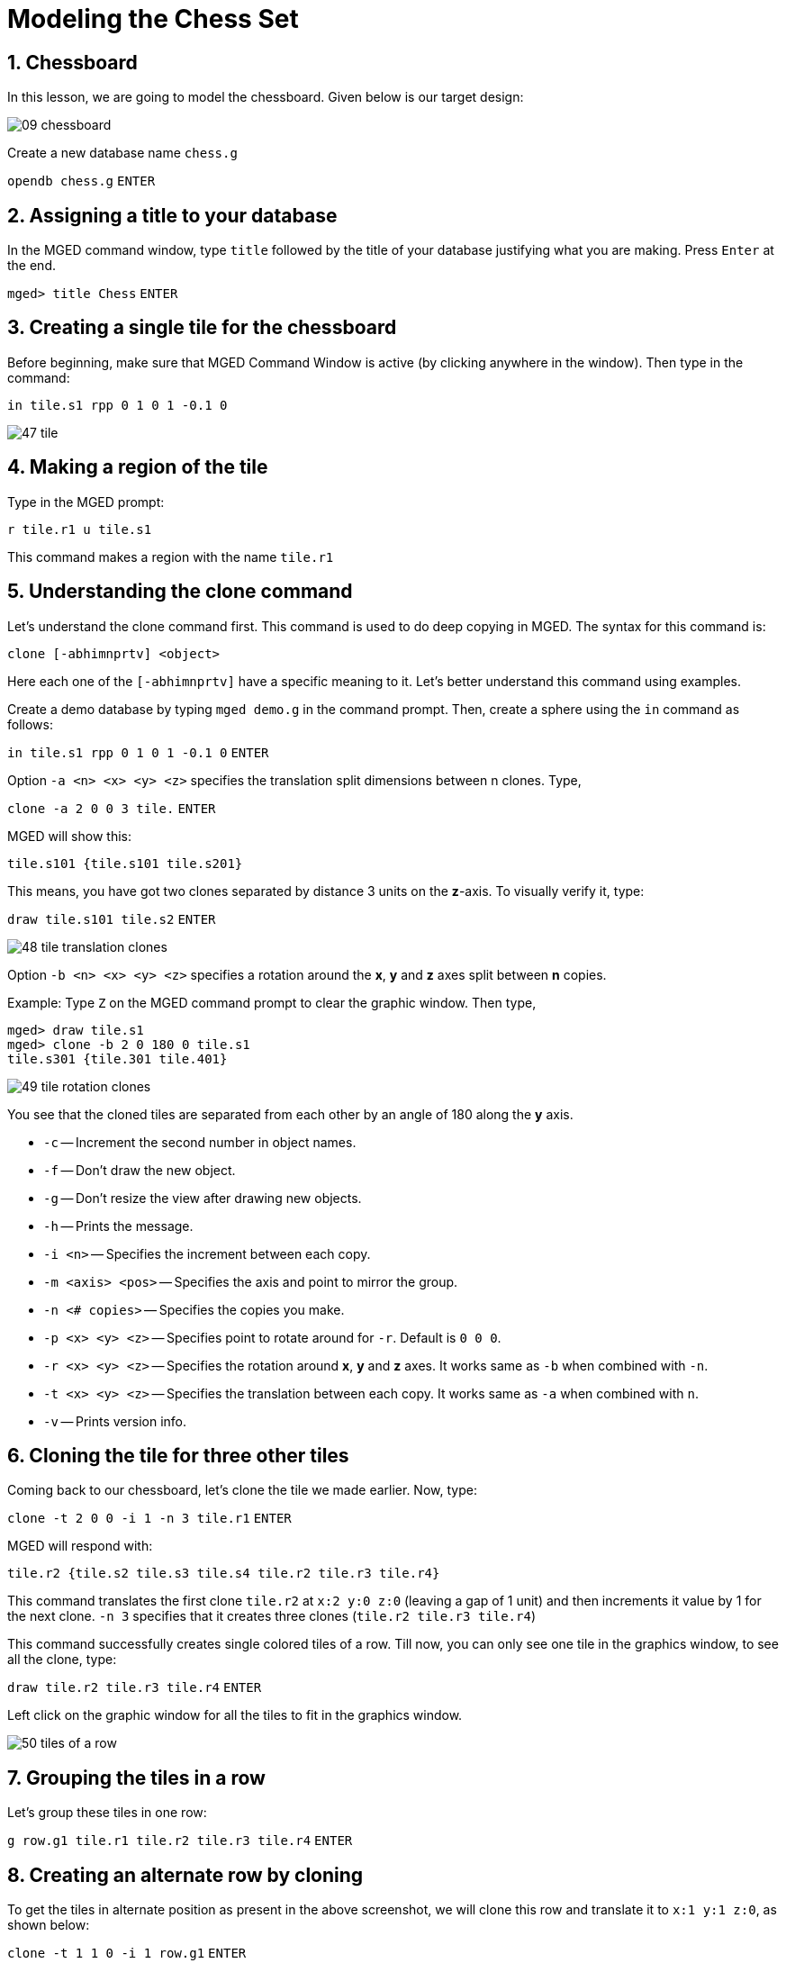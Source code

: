 = Modeling the Chess Set
:sectnums:
:experimental:

== Chessboard

In this lesson, we are going to model the chessboard. Given below is
our target design:

image::09-chessboard.jpg[]

Create a new database name [path]`chess.g`

`[in]#opendb chess.g#` kbd:[ENTER]


== Assigning a title to your database

In the MGED command window, type [cmd]`title` followed by the title of
your database justifying what you are making. Press kbd:[Enter] at the
end.

`[prompt]#mged># [in]#title Chess#` kbd:[ENTER]

== Creating a single tile for the chessboard

Before beginning, make sure that MGED Command Window is active
(by clicking anywhere in the window). Then type in the command:

`[in]#in tile.s1 rpp 0 1 0 1 -0.1 0#`

image::47-tile.jpg[]


== Making a region of the tile

Type in the MGED prompt:

`[in]#r tile.r1 u tile.s1#`

This command makes a region with the name `tile.r1`

== Understanding the clone command

Let’s understand the clone command first.  This command is used to do
deep copying in MGED. The syntax for this command is:

`[cmd]#clone# +++[+++[opt]#-abhimnprtv#] <object>`

Here each one of the `+++[+++[opt]#-abhimnprtv#]` have a specific
meaning to it. Let’s better understand this command using examples.

Create a demo database by typing `[in]#mged demo.g#` in the command
prompt. Then, create a sphere using the [cmd]`in` command as follows:

`[in]#in tile.s1 rpp 0 1 0 1 -0.1 0#` kbd:[ENTER]

Option `[opt]#-a# <n> <x> <y> <z>` specifies the translation split
dimensions between n clones.  Type,

`[in]#clone -a 2 0 0 3 tile.#` kbd:[ENTER]

MGED will show this:

....
tile.s101 {tile.s101 tile.s201}
....

This means, you have got two clones separated by distance 3
units on the **z**-axis. To visually verify it, type:

`[in]#draw tile.s101 tile.s2#` kbd:[ENTER]

image::48-tile-translation-clones.jpg[]

Option `[opt]#-b# <n> <x> <y> <z>` specifies a rotation around the
*x*, *y* and *z* axes split between *n* copies.

Example: Type `[in]#Z#` on the MGED command prompt to clear the
graphic window.
Then type,

[subs="+quotes"]
....
[prompt]#mged># [in]#draw tile.s1#
[prompt]#mged># [in]#clone -b 2 0 180 0 tile.s1#
tile.s301 {tile.301 tile.401}
....

image::49-tile-rotation-clones.jpg[]

You see that the cloned tiles are separated from each other by an
angle of 180 along the *y* axis.

* [opt]`-c` -- Increment the second number in object names.
* [opt]`-f` -- Don’t draw the new object.
* [opt]`-g` -- Don’t resize the view after drawing new objects.
* [opt]`-h` -- Prints the message.
* `[opt]#-i# <n>` -- Specifies the increment between each copy.
* `[opt]#-m# <axis> <pos>` -- Specifies the axis and point to mirror
  the group.
* `[opt]#-n# <+++#+++ copies>` -- Specifies the copies you make.
* `[opt]#-p# <x> <y> <z>` -- Specifies point to rotate around for
  [opt]`-r`. Default is `0 0 0`.
* `[opt]#-r# <x> <y> <z>` -- Specifies the rotation around *x*, *y*
  and *z* axes. It works same as [opt]`-b` when combined with
  [opt]`-n`.
* `[opt]#-t# <x> <y> <z>` -- Specifies the translation between each
  copy. It works same as [opt]`-a` when combined with `n`.
* [opt]`-v` -- Prints version info.

== Cloning the tile for three other tiles

Coming back to our chessboard, let’s clone the tile we made earlier.
Now, type:

`[in]#clone -t 2 0 0 -i 1 -n 3 tile.r1#` kbd:[ENTER]

MGED will respond with:

....
tile.r2 {tile.s2 tile.s3 tile.s4 tile.r2 tile.r3 tile.r4}
....

This command translates the first clone `tile.r2` at `x:2 y:0 z:0`
(leaving a gap of 1 unit) and then increments it value by 1 for the
next clone. `[opt]#-n# 3` specifies that it creates three clones
(`tile.r2 tile.r3 tile.r4`)

This command successfully creates single colored tiles of a row. Till
now, you can only see one tile in the graphics window, to see all the
clone, type:

`[in]#draw tile.r2 tile.r3 tile.r4#` kbd:[ENTER]

Left click on the graphic window for all the tiles to fit in the
graphics window.

image::50-tiles-of-a-row.jpg[]


== Grouping the tiles in a row

Let’s group these tiles in one row:

`[in]#g row.g1 tile.r1 tile.r2 tile.r3 tile.r4#` kbd:[ENTER]


== Creating an alternate row by cloning

To get the tiles in alternate position as present in the above
screenshot, we will clone this row and translate it to `x:1 y:1 z:0`,
as shown below:

`[in]#clone -t 1 1 0 -i 1 row.g1#` kbd:[ENTER]

MGED will respond with:

....
row.g2 {tile.s5 tile.r5 tile.s6 tile.r6 tile.s7 tile.r7
tile.s8 tile.r8 row.g2}
....

Type `[in]#draw row.g2#` kbd:[ENTER] in the command prompt to view the
`row.g2`:

image::51-two-rows-of-tiles.jpg[]

There are total 8 rows in a chess board, so we will have 3 clones each
of `row.g1` and `row.g2`


== Making the remaining rows

Now, we will be translating along the *y* axis, therefore the command
will be:

`[in]#clone -t 0 2 0 -i 1 -n 3 row.g1#` kbd:[ENTER]

And for `row.g2`

`[in]#clone -t 0 2 0 -i 1 -n 3 row.g2#` kbd:[ENTER]

You will get `row.g3` , `row.g4` , `row.g5` clones of `row.g1` and
clones `row.g6` , `row.g7` , `row.g8` of `row.g2`.

You can view these rows by using the draw command:

`[in]#draw row.g3 row.g4 row.g5 row.g6 row.g7 row.g8#` kbd:[ENTER]

image::52-all-alternate-tiles.jpg[]

You see that here we only have alternate tiles i.e., tiles of one
color.  Let’s group them together under one name `black.g` as shown
below:

`[in]#g black.g row.g1 row.g2 row.g3 row.g4 row.g5 row.g6 row.g7
row.g8#` kbd:[ENTER]

Now, in order to make the white tiles we will clone the group of black
tiles `black.g` , as shown below:

`[in]#clone -r 0 0 90 -p 4 4 0 black.g#` kbd:[ENTER]


We will get a clone with the name `black.g2`. We can change the name
of this group to `white.g` using the [cmd]`mv` command.

`[in]#mv black.g2 white.g#` kbd:[ENTER]


Now, let’s have a look at the rest of our slides by typing `[in]#draw
white.g#`

image::53-all-tiles.jpg[]

== Giving colors to our tiles

In this section we will color our tiles using the [cmd]`comb_color` command
which means combination color i.e. color of the whole
combination/group. The syntax to use this command is:

`[cmd]#comb_color# _combination_ _R_ _G_ _B_`

Where `combination` is the name of the combination we want to color.
`R`, `G` and `B` are the red, green and blue values respectively.

To color the black tiles:

`[in]#comb_color black.g 0 0 0#` kbd:[ENTER]

To color the white tiles:

`[in]#comb_color white.g 255 255 255#` kbd:[ENTER]

Now combine these black and white tiles to form a board.

`[in]#g board.g black.g white.g#` kbd:[ENTER]

And then comes the final part, which is to raytrace our chessboard.
Before we raytrace, move the mouse pointer to the Command Prompt and
type at the prompt:

`[in]#B board.g#` kbd:[ENTER]

This command clears the screen and redraws the board with the
specified colors.

== Raytracing the Board

Go to the *File* menu and select *Raytrace*. The Raytrace Control
Panel opens. To have a lighter background, click on the dropdown
button on the right of *Background Color*.  Click on *Raytrace* to
start the raytracing process.

image::54-raytrace-control-panel.jpg[]

While it is raytracing, click on the Framebuffer options in the
_Raytrace Control Panel Menu Bar_ and click on *Overlay*.

After the raytracing process is completed, you get a board, as shown
below:

image::55-chessboard.jpg[]

